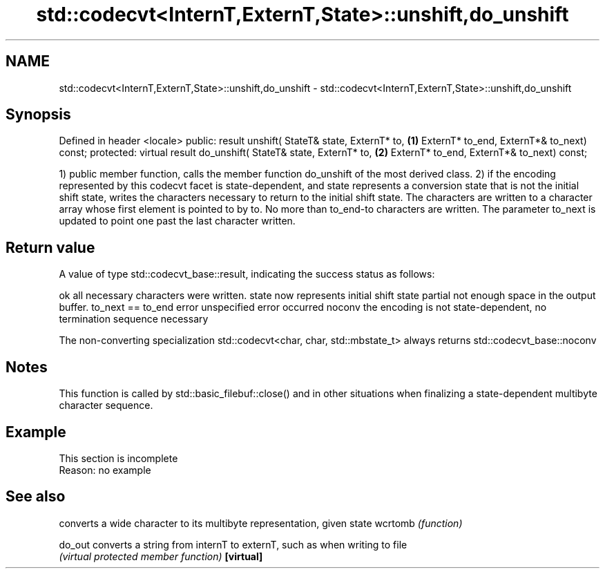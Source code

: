 .TH std::codecvt<InternT,ExternT,State>::unshift,do_unshift 3 "2020.03.24" "http://cppreference.com" "C++ Standard Libary"
.SH NAME
std::codecvt<InternT,ExternT,State>::unshift,do_unshift \- std::codecvt<InternT,ExternT,State>::unshift,do_unshift

.SH Synopsis

Defined in header <locale>
public:
result unshift( StateT& state,
ExternT* to,                              \fB(1)\fP
ExternT* to_end,
ExternT*& to_next) const;
protected:
virtual result do_unshift( StateT& state,
ExternT* to,                              \fB(2)\fP
ExternT* to_end,
ExternT*& to_next) const;

1) public member function, calls the member function do_unshift of the most derived class.
2) if the encoding represented by this codecvt facet is state-dependent, and state represents a conversion state that is not the initial shift state, writes the characters necessary to return to the initial shift state. The characters are written to a character array whose first element is pointed to by to. No more than to_end-to characters are written. The parameter to_next is updated to point one past the last character written.

.SH Return value

A value of type std::codecvt_base::result, indicating the success status as follows:

ok      all necessary characters were written. state now represents initial shift state
partial not enough space in the output buffer. to_next == to_end
error   unspecified error occurred
noconv  the encoding is not state-dependent, no termination sequence necessary

The non-converting specialization std::codecvt<char, char, std::mbstate_t> always returns std::codecvt_base::noconv

.SH Notes

This function is called by std::basic_filebuf::close() and in other situations when finalizing a state-dependent multibyte character sequence.

.SH Example


 This section is incomplete
 Reason: no example


.SH See also


          converts a wide character to its multibyte representation, given state
wcrtomb   \fI(function)\fP

do_out    converts a string from internT to externT, such as when writing to file
          \fI(virtual protected member function)\fP
\fB[virtual]\fP




